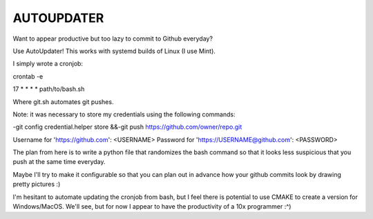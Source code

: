 AUTOUPDATER
============================
Want to appear productive but too lazy to commit to Github everyday?

Use AutoUpdater! This works with systemd builds of Linux (I use Mint).

I simply wrote a cronjob:

crontab -e

17 * * * * path/to/bash.sh

Where git.sh automates git pushes.

Note: it was necessary to store my credentials using the following commands: 

-git config credential.helper store
&&-git push https://github.com/owner/repo.git

Username for 'https://github.com': <USERNAME>
Password for 'https://USERNAME@github.com': <PASSWORD>

The plan from here is to write a python file that randomizes the bash command so that it looks less suspicious that you push at the same time everyday.

Maybe I'll try to make it configurable so that you can plan out in advance how your github commits look by drawing pretty pictures :)

I'm hesitant to automate updating the cronjob from bash, but I feel there is potential to use CMAKE to create a version for Windows/MacOS. We'll see, but for now I appear to have the productivity of a 10x programmer :^)

